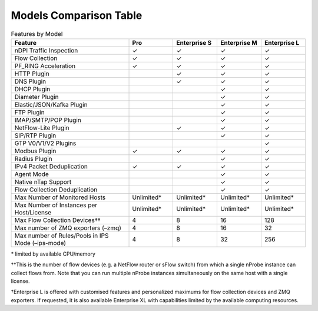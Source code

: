 Models Comparison Table
-----------------------

.. list-table:: Features by Model
  :widths: 40 15 15 15 15
  :header-rows: 1

  * - Feature
    - Pro
    - Enterprise S
    - Enterprise M
    - Enterprise L
  * - nDPI Traffic Inspection
    - ✓
    - ✓
    - ✓
    - ✓
  * - Flow Collection
    - ✓
    - ✓
    - ✓
    - ✓
  * - PF_RING Acceleration
    - ✓
    - ✓
    - ✓
    - ✓
  * - HTTP Plugin
    -
    - ✓
    - ✓
    - ✓
  * - DNS Plugin
    -
    - ✓
    - ✓
    - ✓
  * - DHCP Plugin
    -
    -
    - ✓
    - ✓
  * - Diameter Plugin
    -
    -
    - ✓
    - ✓
  * - Elastic/JSON/Kafka Plugin
    -
    -
    - ✓
    - ✓
  * - FTP Plugin
    -
    -
    - ✓
    - ✓
  * - IMAP/SMTP/POP Plugin
    -
    -
    - ✓
    - ✓
  * - NetFlow-Lite Plugin
    -
    - ✓
    - ✓
    - ✓
  * - SIP/RTP Plugin
    -
    -
    - ✓
    - ✓
  * - GTP V0/V1/V2 Plugins
    -
    -
    -
    - ✓
  * - Modbus Plugin
    - ✓
    - ✓
    - ✓
    - ✓
  * - Radius Plugin
    -
    -
    - ✓
    - ✓
  * - IPv4 Packet Deduplication
    - ✓
    - ✓
    - ✓
    - ✓
  * - Agent Mode
    -
    -
    - ✓
    - ✓
  * - Native nTap Support
    -
    -
    - ✓
    - ✓
  * - Flow Collection Deduplication
    -
    -
    - ✓
    - ✓
  * - Max Number of Monitored Hosts
    - Unlimited*
    - Unlimited*
    - Unlimited*
    - Unlimited*
  * - Max Number of Instances per Host/License
    - Unlimited*
    - Unlimited*
    - Unlimited*
    - Unlimited*
  * - Max Flow Collection Devices††
    - 4
    - 8
    - 16
    - 128
  * - Max number of ZMQ exporters (–zmq)
    - 4
    - 8
    - 16
    - 32
  * - Max number of Rules/Pools in IPS Mode (–ips-mode)
    - 4
    - 8
    - 32
    - 256

\* limited by available CPU/memory

††This is the number of flow devices (e.g. a NetFlow router or sFlow switch) from which a single nProbe instance can collect flows from. Note that you can run multiple nProbe instances simultaneously on the same host with a single license.

†Enterprise L is offered with customised features and personalized maximums for flow collection devices and ZMQ exporters. If requested,  it is also available Enterprise XL with capabilities limited by the available computing resources.
